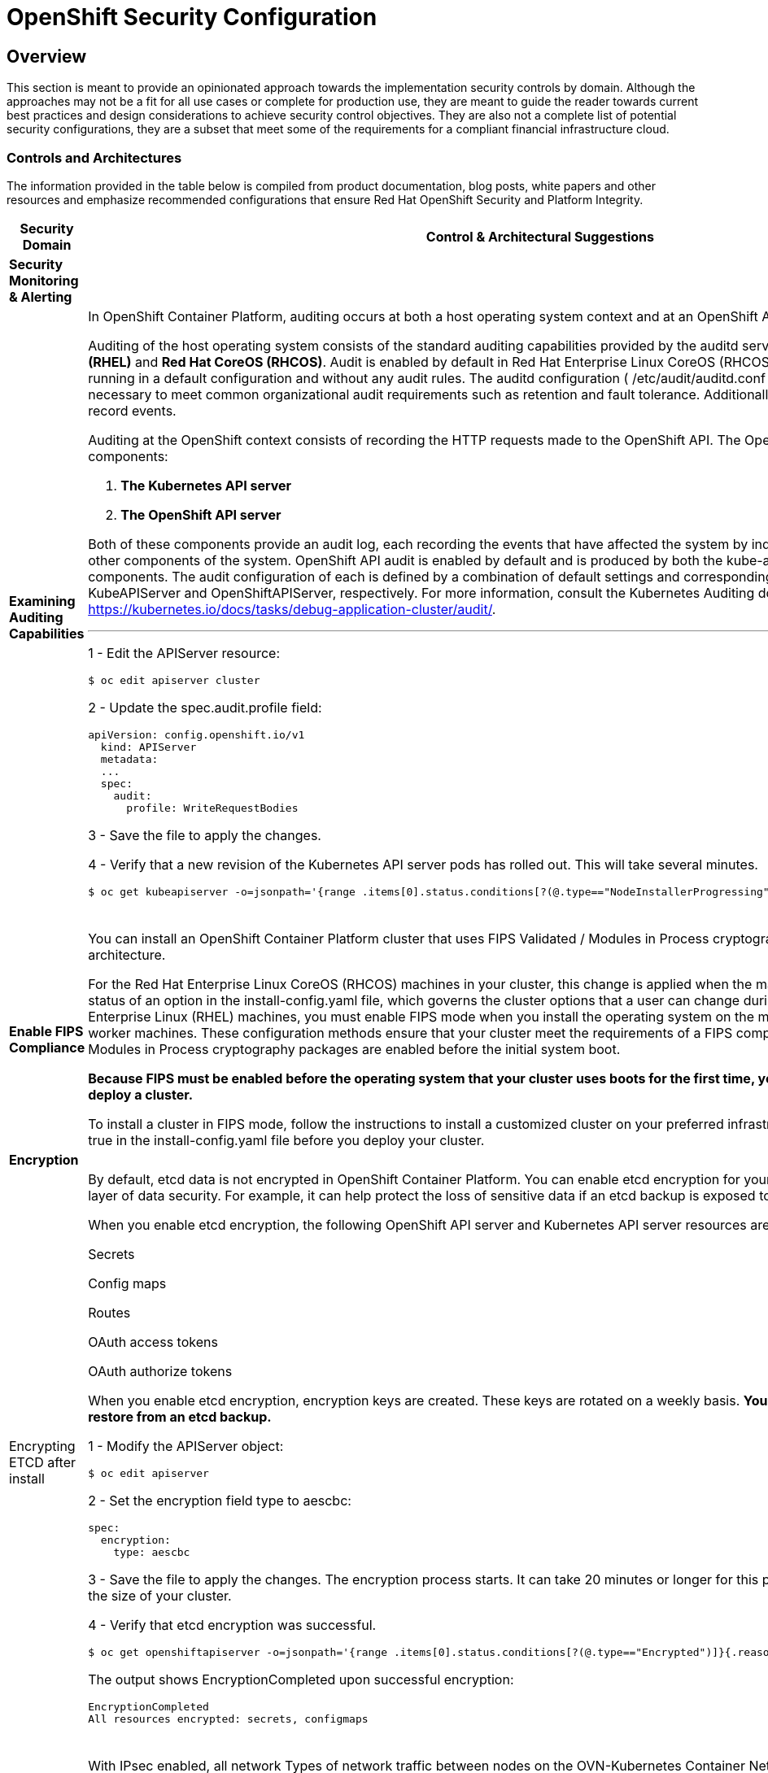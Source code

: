 = OpenShift Security Configuration

== Overview

This section is meant to provide an opinionated approach towards the
implementation security controls by domain. Although the approaches may
not be a fit for all use cases or complete for production use, they are
meant to guide the reader towards current best practices and design
considerations to achieve security control objectives. They are also not a
complete list of potential security configurations, they are a subset that meet 
some of the requirements for a compliant financial infrastructure cloud.

=== *Controls and Architectures*

The information provided in the table below is compiled from product
documentation, blog posts, white papers and other resources and
emphasize recommended configurations that ensure Red Hat OpenShift
Security and Platform Integrity.



|===
|[big]*Security Domain*|[big]*Control & Architectural Suggestions*|[big]*References*

|[big]*Security Monitoring & Alerting*
|
|
|*Examining Auditing Capabilities*
a| In OpenShift Container Platform, auditing occurs at both a host operating system context and at an OpenShift API context.

Auditing of the host operating system consists of the standard auditing capabilities provided by the auditd service in *Red Hat Enterprise Linux
(RHEL)* and *Red Hat CoreOS (RHCOS)*. Audit is enabled by default in Red Hat Enterprise Linux CoreOS (RHCOS); however, the audit subsystem is running in a default configuration and without any audit rules. The auditd configuration ( /etc/audit/auditd.conf ) file should be modified as necessary to meet common organizational audit requirements such as retention and fault tolerance. Additionally, audit rules must be configured to record events.

Auditing at the OpenShift context consists of recording the HTTP requests made to the OpenShift API. The OpenShift API consists of two
components:

. *The Kubernetes API server*
. *The OpenShift API server*

Both of these components provide an audit log, each recording the events that
have affected the system by individual users, administrators, or other components of the system. OpenShift API audit is enabled by default and is produced by both the kube-apiserver and openshift-apiserver components. The audit configuration of each is defined by a combination of default settings and corresponding custom resources named KubeAPIServer and OpenShiftAPIServer, respectively. For more information, consult the Kubernetes Auditing documentation https://kubernetes.io/docs/tasks/debug-application-cluster/audit/.

'''


1 - Edit the APIServer resource:
----
$ oc edit apiserver cluster
----

2 - Update the spec.audit.profile field:

----
apiVersion: config.openshift.io/v1
  kind: APIServer
  metadata:
  ...
  spec:
    audit:
      profile: WriteRequestBodies
----

3 - Save the file to apply the changes.

4 - Verify that a new revision of the Kubernetes API server pods has rolled out. This will take several minutes.
----
$ oc get kubeapiserver -o=jsonpath='{range .items[0].status.conditions[?(@.type=="NodeInstallerProgressing")]}{.reason}{"\n"}{.message}{"\n"}'


----
{sp} +



a|
* Configuring the audit log policy: https://docs.openshift.com/container-platform/4.9/security/audit-log-policy-config.html

* Viewing audit logs: https://docs.openshift.com/container-platform/4.9/security/audit-log-view.html#audit-log-view

* Auditing the OS: https://access.redhat.com/documentation/en-us/red_hat_enterprise_linux/8/html/security_hardening/auditing-the-system_security-hardening



| *Enable FIPS Compliance*
| You can install an OpenShift Container Platform cluster that uses FIPS Validated / Modules in Process cryptographic libraries on the x86_64 architecture.

For the Red Hat Enterprise Linux CoreOS (RHCOS) machines in your cluster, this change is applied when the machines are deployed based on the status of an option in the install-config.yaml file, which governs the cluster options that a user can change during cluster deployment. With Red Hat Enterprise Linux (RHEL) machines, you must enable FIPS mode when you install the operating system on the machines that you plan to use as worker machines. These configuration methods ensure that your cluster meet the requirements of a FIPS compliance audit: only FIPS Validated / Modules in Process cryptography packages are enabled before the initial system boot.

*Because FIPS must be enabled before the operating system that your cluster uses boots for the first time, you cannot enable FIPS after you deploy a cluster.*

To install a cluster in FIPS mode, follow the instructions to install a customized cluster on your preferred infrastructure. Ensure that you set fips: true in the install-config.yaml file before you deploy your cluster.



a|

* Enabling FIPS Compliance: https://docs.openshift.com/container-platform/4.9/installing/installing-fips.html



|[big]*Encryption*
|
|
|Encrypting ETCD after install
a| By default, etcd data is not encrypted in OpenShift Container Platform. You can enable etcd encryption for your cluster to provide an additional layer of data security. For example, it can help protect the loss of sensitive data if an etcd backup is exposed to the incorrect parties.

When you enable etcd encryption, the following OpenShift API server and Kubernetes API server resources are encrypted:

Secrets

Config maps

Routes

OAuth access tokens

OAuth authorize tokens

When you enable etcd encryption, encryption keys are created. These keys are rotated on a weekly basis. *You must have these keys in order to restore from an etcd backup.*

1 - Modify the APIServer object:

----
$ oc edit apiserver
----

2 - Set the encryption field type to aescbc:
----
spec:
  encryption:
    type: aescbc
----

3 - Save the file to apply the changes. The encryption process starts. It can take 20 minutes or longer for this process to complete, depending on the size of your cluster.

4 - Verify that etcd encryption was successful.
----
$ oc get openshiftapiserver -o=jsonpath='{range .items[0].status.conditions[?(@.type=="Encrypted")]}{.reason}{"\n"}{.message}{"\n"}'
----
The output shows EncryptionCompleted upon successful encryption:
----
EncryptionCompleted
All resources encrypted: secrets, configmaps
----
{sp} +





a|
* Encrypting ETCD: https://docs.openshift.com/container-platform/4.9/security/encrypting-etcd.html

|*Examining Encryption in Transit*
a| With IPsec enabled, all network Types of network traffic between nodes on the OVN-Kubernetes Container Network Interface (CNI) cluster network travels through an encrypted tunnel.

*Types of network traffic flows encrypted by IPsec:*

With IPsec enabled, only the following network traffic flows between pods are encrypted:

- Traffic between pods on different nodes on the cluster network

- Traffic from a pod on the host network to a pod on the cluster network

*The following traffic flows are not encrypted:*

- Traffic between pods on the same node on the cluster network

- Traffic between pods on the host network

- Traffic from a pod on the cluster network to a pod on the host network

'''

The encrypted and unencrypted flows are illustrated in this https://docs.openshift.com/container-platform/4.9/networking/ovn_kubernetes_network_provider/about-ipsec-ovn.html[diagram]

Enable IPsec for the OVN-Kubernetes network provider https://docs.openshift.com/container-platform/4.9/installing/installing_bare_metal/installing-bare-metal-network-customizations.html#modifying-nwoperator-config-startup_installing-bare-metal-network-customizations[details]:

'''

*Prerequisites:*

Create the install-config.yaml file and complete any modifications to it.

Create the Ignition config files for your cluster.

*Procedure:*

1 - Change to the directory that contains the installation program and create the manifests:
----
$ ./openshift-install create manifests --dir=<installation_directory>
----

2 - Create a stub manifest file for the advanced network configuration that is named cluster-network-03-config.yml in the <installation_directory>/manifests/ directory:
----
$ cat <<EOF > <installation_directory>/manifests/cluster-network-03-config.yml
apiVersion: operator.openshift.io/v1
kind: Network
metadata:
  name: cluster
spec:
EOF
----
3 - Open the cluster-network-03-config.yml file in an editor and specify the advanced network configuration for your cluster, such as in the following examples:

__Enable IPsec for the OVN-Kubernetes network provider__
----
apiVersion: operator.openshift.io/v1
kind: Network
metadata:
  name: cluster
spec:
  defaultNetwork:
    ovnKubernetesConfig:
      ipsecConfig: {}
----

{sp} +

a|
* IPsec encryption configuration: https://docs.openshift.com/container-platform/4.9/networking/ovn_kubernetes_network_provider/about-ipsec-ovn.html


|===

